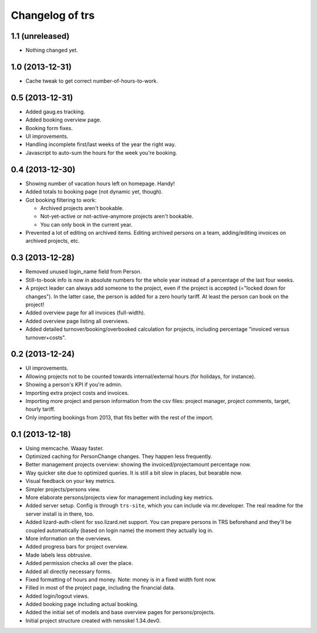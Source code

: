 Changelog of trs
===================================================


1.1 (unreleased)
----------------

- Nothing changed yet.


1.0 (2013-12-31)
----------------

- Cache tweak to get correct number-of-hours-to-work.


0.5 (2013-12-31)
----------------

- Added gaug.es tracking.

- Added booking overview page.

- Booking form fixes.

- UI improvements.

- Handling incomplete first/last weeks of the year the right way.

- Javascript to auto-sum the hours for the week you're booking.


0.4 (2013-12-30)
----------------

- Showing number of vacation hours left on homepage. Handy!

- Added totals to booking page (not dynamic yet, though).

- Got booking filtering to work:

  - Archived projects aren't bookable.

  - Not-yet-active or not-active-anymore projects aren't bookable.

  - You can only book in the current year.

- Prevented a lot of editing on archived items. Editing archived persons on a
  team, adding/editing invoices on archived projects, etc.


0.3 (2013-12-28)
----------------

- Removed unused login_name field from Person.

- Still-to-book info is now in absolute numbers for the whole year instead of
  a percentage of the last four weeks.

- A project leader can always add someone to the project, even if the project
  is accepted (="locked down for changes"). In the latter case, the person is
  added for a zero hourly tariff. At least the person can book on the project!

- Added overview page for all invoices (full-width).

- Added overview page listing all overviews.

- Added detailed turnover/booking/overbooked calculation for projects,
  including percentage "invoiced versus turnover+costs".


0.2 (2013-12-24)
----------------

- UI improvements.

- Allowing projects not to be counted towards internal/external hours (for
  holidays, for instance).

- Showing a person's KPI if you're admin.

- Importing extra project costs and invoices.

- Importing more project and person information from the csv files: project
  manager, project comments, target, hourly tariff.

- Only importing bookings from 2013, that fits better with the rest of the
  import.


0.1 (2013-12-18)
----------------

- Using memcache. Waaay faster.

- Optimized caching for PersonChange changes. They happen less frequently.

- Better management projects overview: showing the invoiced/projectamount
  percentage now.

- Way quicker site due to optimized queries. It is still a bit slow in places,
  but bearable now.

- Visual feedback on your key metrics.

- Simpler projects/persons view.

- More elaborate persons/projects view for management including key metrics.

- Added server setup. Config is through ``trs-site``, which you can include
  via mr.developer. The real readme for the server install is in there, too.

- Added lizard-auth-client for sso.lizard.net support. You can prepare persons
  in TRS beforehand and they'll be coupled automatically (based on login name)
  the moment they actually log in.

- More information on the overviews.

- Added progress bars for project overview.

- Made labels less obtrusive.

- Added permission checks all over the place.

- Added all directly necessary forms.

- Fixed formatting of hours and money. Note: money is in a fixed width font
  now.

- Filled in most of the project page, including the financial data.

- Added login/logout views.

- Added booking page including actual booking.

- Added the initial set of models and base overview pages for
  persons/projects.

- Initial project structure created with nensskel 1.34.dev0.
